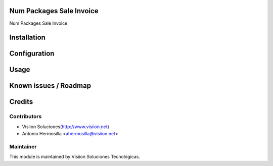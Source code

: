 .. image:: https://img.shields.io/badge/licence-AGPL--3-blue.svg
    :alt: License: AGPL-3

Num Packages Sale Invoice
=========================

Num Packages Sale Invoice

Installation
============

Configuration
=============

Usage
=====

Known issues / Roadmap
======================

Credits
=======

Contributors
------------

* Visiion Soluciones(http://www.visiion.net)
* Antonio Hermosilla <ahermosilla@visiion.net>

Maintainer
----------

.. image:: http://visiion.net/logo.png
   :alt: Visiion Soluciones Tecnológicas
   :target: http://www.visiion.net/

This module is maintained by Visiion Soluciones Tecnológicas.
